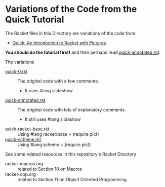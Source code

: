 * Variations of the Code from the Quick Tutorial

The Racket files in this Directory are variations of the code from
- [[https://docs.racket-lang.org/quick][Quick: An Introduction to Racket with Pictures]]

*You should do the tutorial first!* and then perhaps read [[file:quick-annotated.rkt][quick-annotated.rkt]].

The variations

- [[file:quick-0.rkt][quick-0.rkt]] :: The original code with a few comments.
      - It uses #lang slideshow
- [[file:quick-annotated.rkt][quick-annotated.rkt]] :: The original code with lots of explanatory comments.
      - It still uses #lang slideshow
- [[file:quick-racket-base.rkt][quick-racket-base.rkt]] :: Using #lang racket/base + (require pict)
- [[file:quick-scheme.rkt][quick-scheme.rkt]] :: Using #lang scheme + (require pict)

See some related resources in this repository's Racket Directory

- racket-macros.org :: related to Section 10 on Macros
- racket-oop.org :: related to Section 11 on Object Oriented Programming
